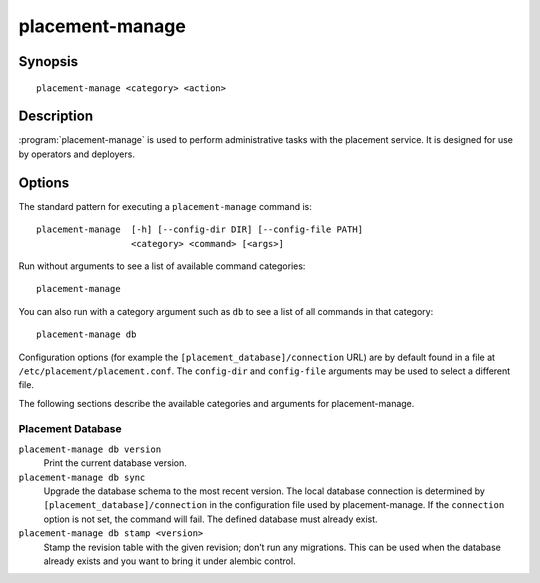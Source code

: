 ..
      Licensed under the Apache License, Version 2.0 (the "License"); you may
      not use this file except in compliance with the License. You may obtain
      a copy of the License at

          http://www.apache.org/licenses/LICENSE-2.0

      Unless required by applicable law or agreed to in writing, software
      distributed under the License is distributed on an "AS IS" BASIS, WITHOUT
      WARRANTIES OR CONDITIONS OF ANY KIND, either express or implied. See the
      License for the specific language governing permissions and limitations
      under the License.

================
placement-manage
================


Synopsis
========

::

    placement-manage <category> <action>

Description
===========

:program:`placement-manage` is used to perform administrative tasks with the
placement service. It is designed for use by operators and deployers.

Options
=======

The standard pattern for executing a ``placement-manage`` command is::

  placement-manage  [-h] [--config-dir DIR] [--config-file PATH]
                    <category> <command> [<args>]

Run without arguments to see a list of available command categories::

  placement-manage

You can also run with a category argument such as ``db`` to see a list of all
commands in that category::

  placement-manage db

Configuration options (for example the ``[placement_database]/connection``
URL) are by default found in a file at ``/etc/placement/placement.conf``. The
``config-dir`` and ``config-file`` arguments may be used to select a different
file.

The following sections describe the available categories and arguments for
placement-manage.

Placement Database
~~~~~~~~~~~~~~~~~~

``placement-manage db version``
    Print the current database version.

``placement-manage db sync``
    Upgrade the database schema to the most recent version.  The local database
    connection is determined by ``[placement_database]/connection`` in the
    configuration file used by placement-manage. If the ``connection`` option
    is not set, the command will fail. The defined database must already exist.

``placement-manage db stamp <version>``
    Stamp the revision table with the given revision; don’t run any migrations.
    This can be used when the database already exists and you want to bring it
    under alembic control.
